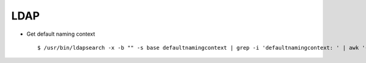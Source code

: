 LDAP
=====


* Get default naming context :: 
        
        $ /usr/bin/ldapsearch -x -b "" -s base defaultnamingcontext | grep -i 'defaultnamingcontext: ' | awk '{print $2}'
